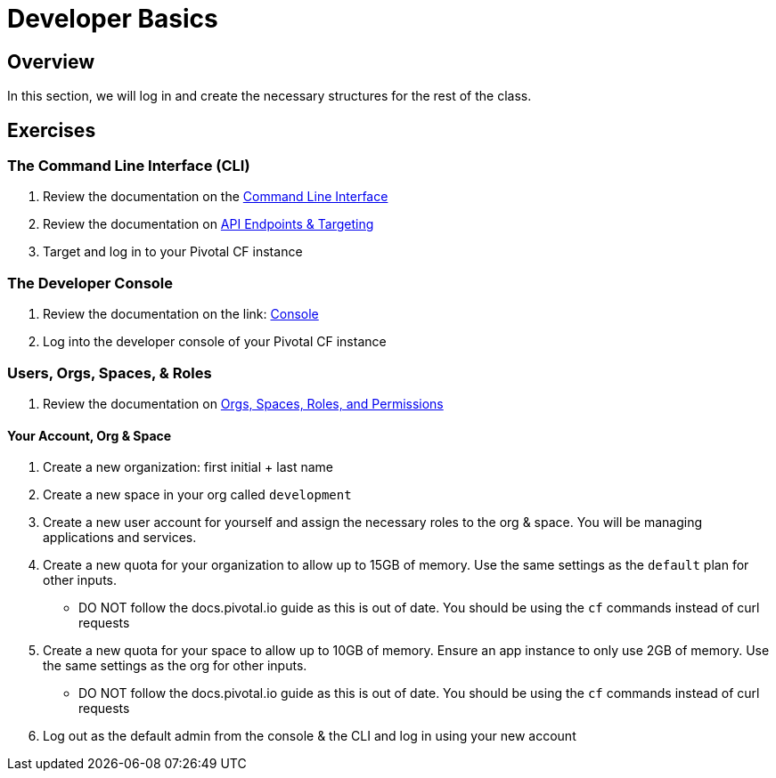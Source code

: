 = Developer Basics

== Overview

In this section, we will log in and create the necessary structures for the rest of the class.

== Exercises

=== The Command Line Interface (CLI)

. Review the documentation on the link:http://docs.pivotal.io/pivotalcf/devguide/installcf/whats-new-v6.html[Command Line Interface]

. Review the documentation on link:http://docs.pivotal.io/pivotalcf/customizing/api-endpoint.html[API Endpoints & Targeting]

. Target and log in to your Pivotal CF instance


=== The Developer Console

. Review the documentation on the link: http://docs.pivotal.io/pivotalcf/console/dev-console.html[Console]

. Log into the developer console of your Pivotal CF instance


=== Users, Orgs, Spaces, & Roles

. Review the documentation on link:http://docs.pivotal.io/pivotalcf/concepts/roles.html[Orgs, Spaces, Roles, and Permissions]


==== Your Account, Org & Space

. Create a new organization: first initial + last name

. Create a new space in your org called `development`

. Create a new user account for yourself and assign the necessary roles to the org & space.  You will be managing applications and services.

. Create a new quota for your organization to allow up to 15GB of memory.  Use the same settings as the `default` plan for other inputs.
+
* DO NOT follow the docs.pivotal.io guide as this is out of date.  You should be using the `cf` commands instead of curl requests
+

. Create a new quota for your space to allow up to 10GB of memory.  Ensure an app instance to only use 2GB of memory.  Use the same settings as the org for other inputs.
+
* DO NOT follow the docs.pivotal.io guide as this is out of date.  You should be using the `cf` commands instead of curl requests
+

. Log out as the default admin from the console & the CLI and log in using your new account
